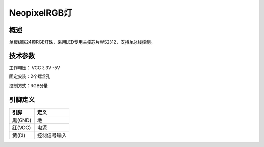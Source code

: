 NeopixelRGB灯
===================

.. figure:: /static/图片/光环板.png
	:width: 55%
	:align: center

概述
--------------------
单板级联24颗RGB灯珠，采用LED专用主控芯片WS2812，支持单总线控制。



技术参数
-------------------

工作电压： VCC 3.3V -5V

固定安装：2个螺丝孔

控制方式：RGB分量



引脚定义
-------------------

=========   ============ 
引脚          定义   
=========   ============ 
黑(GND)      地
红(VCC)      电源
黄(DI) 	     控制信号输入  
=========   ============ 
